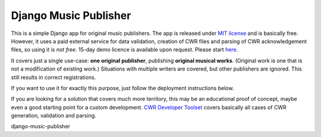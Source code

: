 Django Music Publisher
*******************************************************************************

This is a simple Django app for original music publishers. The app is released 
under `MIT license <LICENSE>`_ and is basically free. However, it uses a paid
external service for data validation, creation of CWR files and parsing of CWR
acknowledgement files, so using it is *not free*. 15-day demo licence is 
available upon request. Please start 
`here <https://matijakolaric.com/development/cwr-toolset/#demo-and-tool-preview>`_.

It covers just a single use-case:
**one original publisher**, publishing **original musical works**.
(Original work is one that is not a modification of existing work.)
Situations with multiple writers are covered, but other publishers are ignored.
This still results in correct registrations.

If you want to use it for exactly this purpose, just follow the deployment
instructions below.

If you are looking for a solution that covers much more territory, this may be 
an educational proof of concept, maybe even a good starting point for a
custom development. 
`CWR Developer Toolset <https://matijakolaric.com/development/cwr-toolset/>`_
covers basically all cases of CWR generation, validation and parsing.




django-music-publisher
